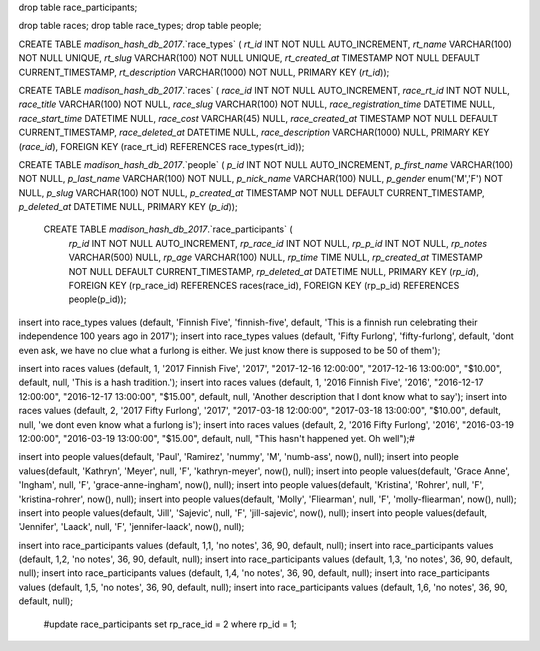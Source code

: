 drop table race_participants;

drop table races;
drop table race_types;
drop table people;



CREATE TABLE `madison_hash_db_2017`.`race_types` (
`rt_id` INT NOT NULL AUTO_INCREMENT,
`rt_name` VARCHAR(100) NOT NULL UNIQUE,
`rt_slug` VARCHAR(100) NOT NULL UNIQUE,
`rt_created_at` TIMESTAMP NOT NULL DEFAULT CURRENT_TIMESTAMP,
`rt_description` VARCHAR(1000) NOT NULL,
PRIMARY KEY (`rt_id`));

CREATE TABLE `madison_hash_db_2017`.`races` (
`race_id` INT NOT NULL AUTO_INCREMENT,
`race_rt_id` INT NOT NULL,
`race_title` VARCHAR(100) NOT NULL,
`race_slug` VARCHAR(100) NOT NULL,
`race_registration_time` DATETIME NULL,
`race_start_time` DATETIME NULL,
`race_cost` VARCHAR(45) NULL,
`race_created_at` TIMESTAMP NOT NULL DEFAULT CURRENT_TIMESTAMP,
`race_deleted_at` DATETIME NULL,
`race_description` VARCHAR(1000) NULL,
PRIMARY KEY (`race_id`),
FOREIGN KEY (race_rt_id) REFERENCES race_types(rt_id));

CREATE TABLE `madison_hash_db_2017`.`people` (
`p_id` INT NOT NULL AUTO_INCREMENT,
`p_first_name` VARCHAR(100) NOT NULL,
`p_last_name` VARCHAR(100) NOT NULL,
`p_nick_name` VARCHAR(100) NULL,
`p_gender` enum('M','F') NOT NULL,
`p_slug` VARCHAR(100) NOT NULL,
`p_created_at` TIMESTAMP NOT NULL DEFAULT CURRENT_TIMESTAMP,
`p_deleted_at` DATETIME NULL,
PRIMARY KEY (`p_id`));

 CREATE TABLE `madison_hash_db_2017`.`race_participants` (
  `rp_id` INT NOT NULL AUTO_INCREMENT,
  `rp_race_id` INT NOT NULL,
  `rp_p_id` INT NOT NULL,
  `rp_notes` VARCHAR(500) NULL,
  `rp_age` VARCHAR(100) NULL,
  `rp_time` TIME NULL,
  `rp_created_at` TIMESTAMP NOT NULL DEFAULT CURRENT_TIMESTAMP,
  `rp_deleted_at` DATETIME NULL,
  PRIMARY KEY (`rp_id`),
  FOREIGN KEY (rp_race_id) REFERENCES races(race_id),
  FOREIGN KEY (rp_p_id) REFERENCES people(p_id));

insert into race_types values (default, 'Finnish Five', 'finnish-five', default, 'This is a finnish run celebrating their independence 100 years ago in 2017');
insert into race_types values (default, 'Fifty Furlong', 'fifty-furlong', default, 'dont even ask, we have no clue what a furlong is either. We just know there is supposed to be 50 of them');

insert into races values (default, 1, '2017 Finnish Five', '2017', "2017-12-16 12:00:00", "2017-12-16 13:00:00", "$10.00", default, null, 'This is a hash tradition.');
insert into races values (default, 1, '2016 Finnish Five', '2016', "2016-12-17 12:00:00", "2016-12-17 13:00:00", "$15.00", default, null, 'Another description that I dont know what to say');
insert into races values (default, 2, '2017 Fifty Furlong', '2017', "2017-03-18 12:00:00", "2017-03-18 13:00:00", "$10.00", default, null, 'we dont even know what a furlong is');
insert into races values (default, 2, '2016 Fifty Furlong', '2016', "2016-03-19 12:00:00", "2016-03-19 13:00:00", "$15.00", default, null, "This hasn't happened yet. Oh well");#

insert into people values(default, 'Paul', 'Ramirez', 'nummy', 'M', 'numb-ass',  now(), null);
insert into people values(default, 'Kathryn', 'Meyer', null, 'F', 'kathryn-meyer', now(), null);
insert into people values(default, 'Grace Anne', 'Ingham', null, 'F', 'grace-anne-ingham', now(), null);
insert into people values(default, 'Kristina', 'Rohrer', null, 'F', 'kristina-rohrer', now(), null);
insert into people values(default, 'Molly', 'Fliearman', null, 'F', 'molly-fliearman', now(), null);
insert into people values(default, 'Jill', 'Sajevic', null, 'F', 'jill-sajevic', now(), null);
insert into people values(default, 'Jennifer', 'Laack', null, 'F', 'jennifer-laack', now(), null);

insert into race_participants values (default, 1,1, 'no notes', 36, 90, default, null);
insert into race_participants values (default, 1,2, 'no notes', 36, 90, default, null);
insert into race_participants values (default, 1,3, 'no notes', 36, 90, default, null);
insert into race_participants values (default, 1,4, 'no notes', 36, 90, default, null);
insert into race_participants values (default, 1,5, 'no notes', 36, 90, default, null);
insert into race_participants values (default, 1,6, 'no notes', 36, 90, default, null);





  #update race_participants set rp_race_id = 2 where rp_id = 1;